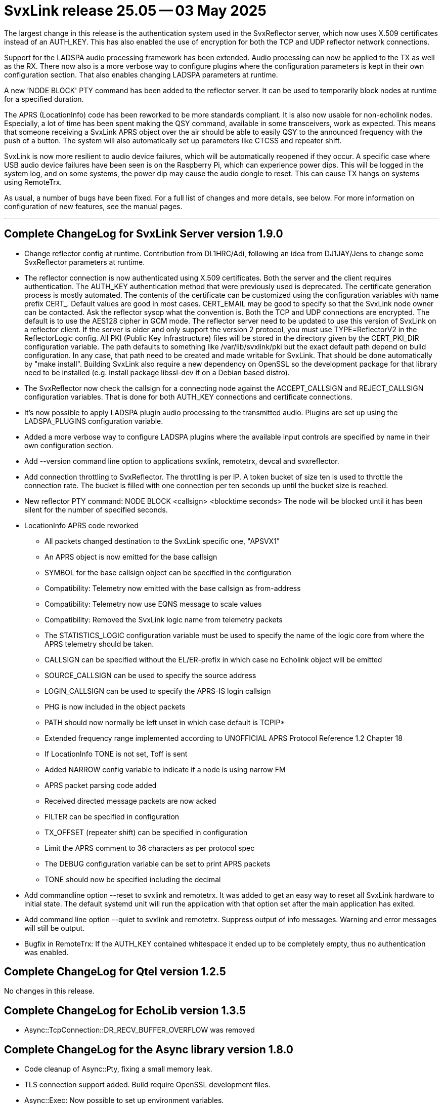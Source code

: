 = SvxLink release 25.05 -- 03 May 2025

The largest change in this release is the authentication system used in the
SvxReflector server, which now uses X.509 certificates instead of an AUTH_KEY.
This has also enabled the use of encryption for both the TCP and UDP reflector
network connections.

Support for the LADSPA audio processing framework has been extended. Audio
processing can now be applied to the TX as well as the RX. There now also is a
more verbose way to configure plugins where the configuration parameters is
kept in their own configuration section. That also enables changing LADSPA
parameters at runtime.

A new 'NODE BLOCK' PTY command has been added to the reflector server. It can
be used to temporarily block nodes at runtime for a specified duration.

The APRS (LocationInfo) code has been reworked to be more standards compliant.
It is also now usable for non-echolink nodes. Especially, a lot of time has
been spent making the QSY command, available in some transceivers, work as
expected. This means that someone receiving a SvxLink APRS object over the air
should be able to easily QSY to the announced frequency with the push of a
button. The system will also automatically set up parameters like CTCSS and
repeater shift.

SvxLink is now more resilient to audio device failures, which will be
automatically reopened if they occur. A specific case where USB audio device
failures have been seen is on the Raspberry Pi, which can experience power
dips. This will be logged in the system log, and on some systems, the power dip
may cause the audio dongle to reset. This can cause TX hangs on systems using
RemoteTrx.

As usual, a number of bugs have been fixed. For a full list of changes and more
details, see below. For more information on configuration of new features, see
the manual pages.

'''

== Complete ChangeLog for SvxLink Server version 1.9.0

* Change reflector config at runtime.
  Contribution from DL1HRC/Adi, following an idea from DJ1JAY/Jens to change
  some SvxReflector parameters at runtime.

* The reflector connection is now authenticated using X.509 certificates. Both
  the server and the client requires authentication. The AUTH_KEY
  authentication method that were previously used is deprecated. The
  certificate generation process is mostly automated. The contents of the
  certificate can be customized using the configuration variables with name
  prefix CERT_. Default values are good in most cases. CERT_EMAIL may be good
  to specify so that the SvxLink node owner can be contacted. Ask the
  reflector sysop what the convention is.
  Both the TCP and UDP connections are encrypted. The default is to use
  the AES128 cipher in GCM mode.
  The reflector server need to be updated to use this version of SvxLink on a
  reflector client. If the server is older and only support the version 2
  protocol, you must use TYPE=ReflectorV2 in the ReflectorLogic config.
  All PKI (Public Key Infrastructure) files will be stored in the directory
  given by the CERT_PKI_DIR configuration variable. The path defaults to
  something like /var/lib/svxlink/pki but the exact default path depend on
  build configuration. In any case, that path need to be created and made
  writable for SvxLink. That should be done automatically by "make install".
  Building SvxLink also require a new dependency on OpenSSL so the development
  package for that library need to be installed (e.g. install package
  libssl-dev if on a Debian based distro).

* The SvxReflector now check the callsign for a connecting node against the
  ACCEPT_CALLSIGN and REJECT_CALLSIGN configuration variables. That is done
  for both AUTH_KEY connections and certificate connections.

* It's now possible to apply LADSPA plugin audio processing to the transmitted
  audio. Plugins are set up using the LADSPA_PLUGINS configuration variable.

* Added a more verbose way to configure LADSPA plugins where the available
  input controls are specified by name in their own configuration section.

* Add --version command line option to applications svxlink, remotetrx,
  devcal and svxreflector.

* Add connection throttling to SvxReflector. The throttling is per IP. A token
  bucket of size ten is used to throttle the connection rate. The bucket is
  filled with one connection per ten seconds up until the bucket size is
  reached.

* New reflector PTY command:
  NODE BLOCK <callsign> <blocktime seconds>
  The node will be blocked until it has been silent for the number of
  specified seconds.

* LocationInfo APRS code reworked
  - All packets changed destination to the SvxLink specific one, "APSVX1"
  - An APRS object is now emitted for the base callsign
  - SYMBOL for the base callsign object can be specified in the configuration
  - Compatibility: Telemetry now emitted with the base callsign as from-address
  - Compatibility: Telemetry now use EQNS message to scale values
  - Compatibility: Removed the SvxLink logic name from telemetry packets
  - The STATISTICS_LOGIC configuration variable must be used to specify the
    name of the logic core from where the APRS telemetry should be taken.
  - CALLSIGN can be specified without the EL/ER-prefix in which case no
    Echolink object will be emitted
  - SOURCE_CALLSIGN can be used to specify the source address
  - LOGIN_CALLSIGN can be used to specify the APRS-IS login callsign
  - PHG is now included in the object packets
  - PATH should now normally be left unset in which case default is TCPIP*
  - Extended frequency range implemented according to UNOFFICIAL APRS
    Protocol Reference 1.2 Chapter 18
  - If LocationInfo TONE is not set, Toff is sent
  - Added NARROW config variable to indicate if a node is using narrow FM
  - APRS packet parsing code added
  - Received directed message packets are now acked
  - FILTER can be specified in configuration
  - TX_OFFSET (repeater shift) can be specified in configuration
  - Limit the APRS comment to 36 characters as per protocol spec
  - The DEBUG configuration variable can be set to print APRS packets
  - TONE should now be specified including the decimal

* Add commandline option --reset to svxlink and remotetrx. It was added to get
  an easy way to reset all SvxLink hardware to initial state. The default
  systemd unit will run the application with that option set after the main
  application has exited.

* Add command line option --quiet to svxlink and remotetrx. Suppress output of
  info messages. Warning and error messages will still be output.

* Bugfix in RemoteTrx: If the AUTH_KEY contained whitespace it ended up to be
  completely empty, thus no authentication was enabled.



== Complete ChangeLog for Qtel version 1.2.5

No changes in this release.



== Complete ChangeLog for EchoLib version 1.3.5

* Async::TcpConnection::DR_RECV_BUFFER_OVERFLOW was removed



== Complete ChangeLog for the Async library version 1.8.0

* Code cleanup of Async::Pty, fixing a small memory leak.

* TLS connection support added. Build require OpenSSL development files.

* Async::Exec: Now possible to set up environment variables.

* Async::Config now have a mechanism for subscribing to changes for specific
  configuration variables.

* Add connection rate throttling, using token buckets, to Async::TcpServer.

* Async::Config bugfix: Add parameter missing_ok to the string specific
  getValue function.

* Async::AudioDevice: Reopen the audio device on failure

* Async::DnsLookup: The addresses method will now return the list of hosts in
  random order for each call.

